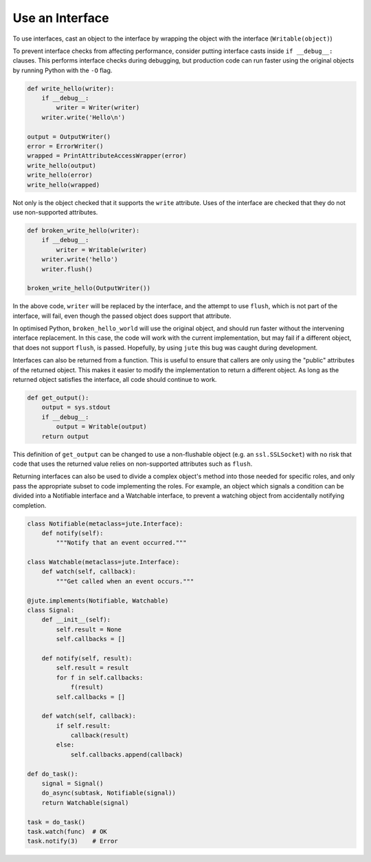Use an Interface
================

To use interfaces, cast an object to the interface by wrapping the object with
the interface (``Writable(object)``)

To prevent interface checks from affecting performance, consider putting
interface casts inside ``if __debug__:`` clauses. This performs interface checks
during debugging, but production code can run faster using the original objects
by running Python with the ``-O`` flag.

.. code-block:: python

    def write_hello(writer):
        if __debug__:
            writer = Writer(writer)
        writer.write('Hello\n')

    output = OutputWriter()
    error = ErrorWriter()
    wrapped = PrintAttributeAccessWrapper(error)
    write_hello(output)
    write_hello(error)
    write_hello(wrapped)

Not only is the object checked that it supports the ``write`` attribute.  Uses
of the interface are checked that they do not use non-supported attributes.

.. code-block:: python

    def broken_write_hello(writer):
        if __debug__:
            writer = Writable(writer)
        writer.write('hello')
        writer.flush()

    broken_write_hello(OutputWriter())

In the above code, ``writer`` will be replaced by the interface, and the attempt
to use ``flush``, which is not part of the interface, will fail, even though the
passed object does support that attribute.

In optimised Python, ``broken_hello_world`` will use the original object, and
should run faster without the intervening interface replacement.  In this case,
the code will work with the current implementation, but may fail if a different
object, that does not support ``flush``, is passed.  Hopefully, by using ``jute``
this bug was caught during development.

Interfaces can also be returned from a function.  This is useful to ensure that
callers are only using the "public" attributes of the returned object.  This
makes it easier to modify the implementation to return a different object. As
long as the returned object satisfies the interface, all code should continue
to work.

.. code-block:: python

    def get_output():
        output = sys.stdout
        if __debug__:
            output = Writable(output)
        return output

This definition of ``get_output`` can be changed to use a non-flushable object
(e.g. an ``ssl.SSLSocket``) with no risk that code that uses the returned value
relies on non-supported attributes such as ``flush``.

Returning interfaces can also be used to divide a complex object's method into
those needed for specific roles, and only pass the appropriate subset to code
implementing the roles.  For example, an object which signals a condition can
be divided into a Notifiable interface and a Watchable interface, to prevent a
watching object from accidentally notifying completion.

.. code-block:: python

    class Notifiable(metaclass=jute.Interface):
        def notify(self):
            """Notify that an event occurred."""

    class Watchable(metaclass=jute.Interface):
        def watch(self, callback):
            """Get called when an event occurs."""

    @jute.implements(Notifiable, Watchable)
    class Signal:
        def __init__(self):
            self.result = None
            self.callbacks = []

        def notify(self, result):
            self.result = result
            for f in self.callbacks:
                f(result)
            self.callbacks = []

        def watch(self, callback):
            if self.result:
                callback(result)
            else:
                self.callbacks.append(callback)

    def do_task():
        signal = Signal()
        do_async(subtask, Notifiable(signal))
        return Watchable(signal)

    task = do_task()
    task.watch(func)  # OK
    task.notify(3)    # Error
